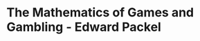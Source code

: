 * The Mathematics of Games and Gambling - Edward Packel
:PROPERTIES:
:NOTER_DOCUMENT: The Mathematics of Games and Gambling - Edward Packel.pdf
:END:
